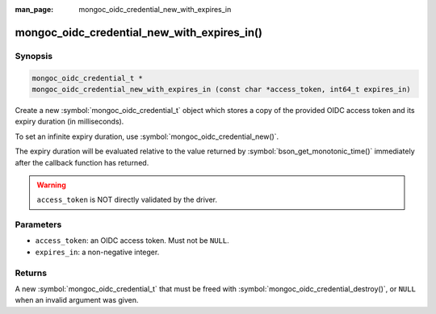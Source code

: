 :man_page: mongoc_oidc_credential_new_with_expires_in

mongoc_oidc_credential_new_with_expires_in()
============================================

Synopsis
--------

.. code-block:: c

  mongoc_oidc_credential_t *
  mongoc_oidc_credential_new_with_expires_in (const char *access_token, int64_t expires_in)

Create a new :symbol:`mongoc_oidc_credential_t` object which stores a copy of the provided OIDC access token and its expiry duration (in milliseconds).

To set an infinite expiry duration, use :symbol:`mongoc_oidc_credential_new()`.

The expiry duration will be evaluated relative to the value returned by :symbol:`bson_get_monotonic_time()` immediately after the callback function has returned.

.. warning::

    ``access_token`` is NOT directly validated by the driver.

Parameters
----------

* ``access_token``: an OIDC access token. Must not be ``NULL``.
* ``expires_in``: a non-negative integer.

Returns
-------

A new :symbol:`mongoc_oidc_credential_t` that must be freed with :symbol:`mongoc_oidc_credential_destroy()`, or ``NULL`` when an invalid argument was given.

.. seealso::

  - :symbol:`mongoc_oidc_credential_t`
